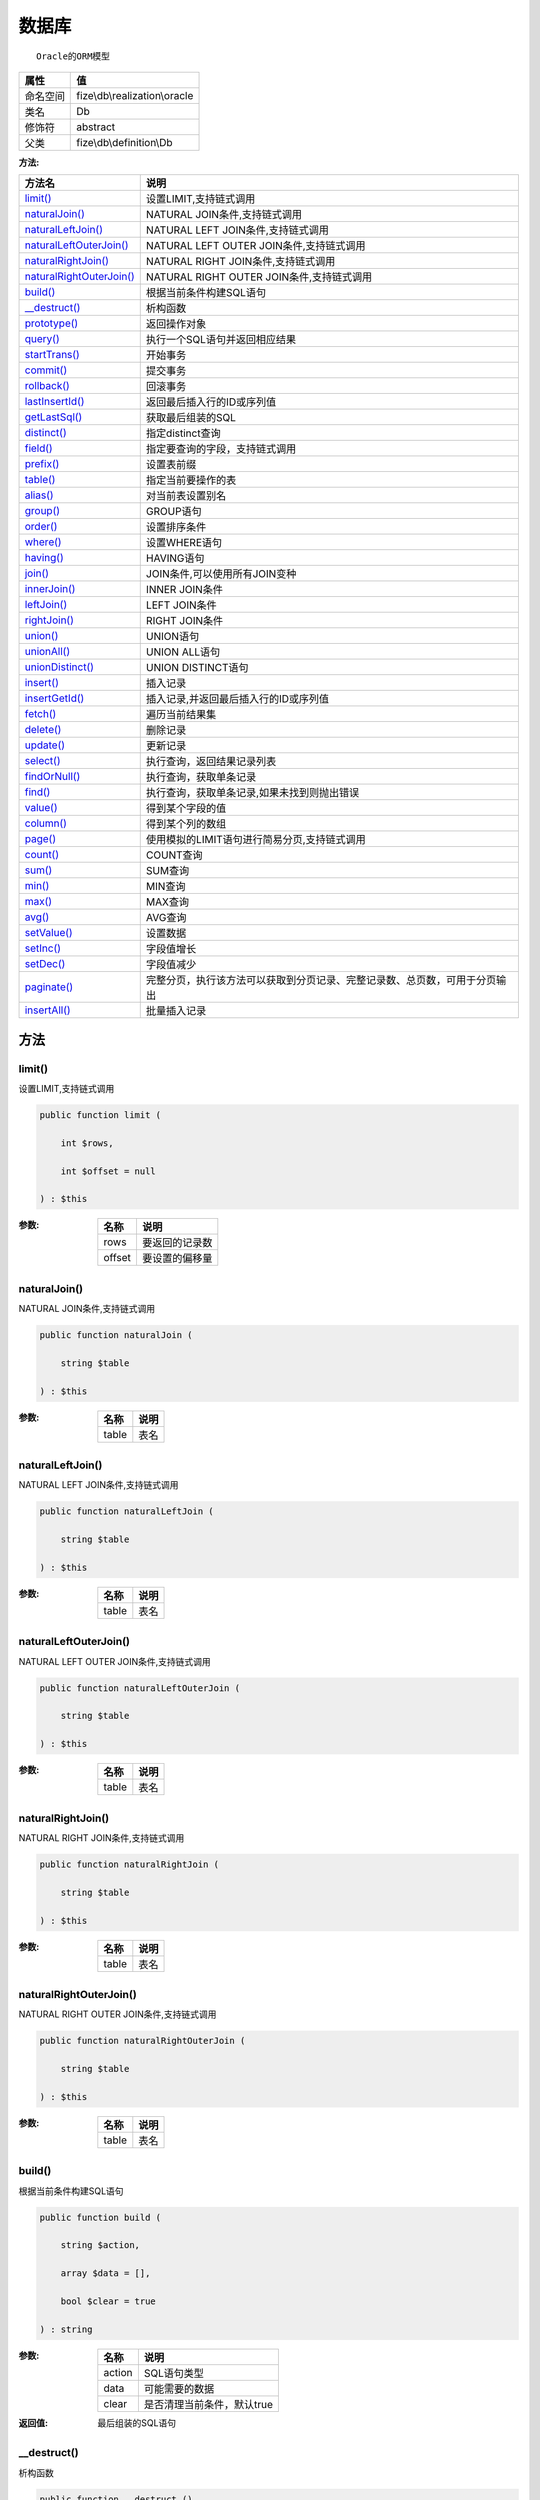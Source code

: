=========
数据库
=========


::

    Oracle的ORM模型


+-------------+------------------------------+
|属性         |值                            |
+=============+==============================+
|命名空间     |fize\\db\\realization\\oracle |
+-------------+------------------------------+
|类名         |Db                            |
+-------------+------------------------------+
|修饰符       |abstract                      |
+-------------+------------------------------+
|父类         |fize\\db\\definition\\Db      |
+-------------+------------------------------+


:方法:


+---------------------------+----------------------------------------------------------------------------------------------------------------+
|方法名                     |说明                                                                                                            |
+===========================+================================================================================================================+
|`limit()`_                 |设置LIMIT,支持链式调用                                                                                          |
+---------------------------+----------------------------------------------------------------------------------------------------------------+
|`naturalJoin()`_           |NATURAL JOIN条件,支持链式调用                                                                                   |
+---------------------------+----------------------------------------------------------------------------------------------------------------+
|`naturalLeftJoin()`_       |NATURAL LEFT JOIN条件,支持链式调用                                                                              |
+---------------------------+----------------------------------------------------------------------------------------------------------------+
|`naturalLeftOuterJoin()`_  |NATURAL LEFT OUTER JOIN条件,支持链式调用                                                                        |
+---------------------------+----------------------------------------------------------------------------------------------------------------+
|`naturalRightJoin()`_      |NATURAL RIGHT JOIN条件,支持链式调用                                                                             |
+---------------------------+----------------------------------------------------------------------------------------------------------------+
|`naturalRightOuterJoin()`_ |NATURAL RIGHT OUTER JOIN条件,支持链式调用                                                                       |
+---------------------------+----------------------------------------------------------------------------------------------------------------+
|`build()`_                 |根据当前条件构建SQL语句                                                                                         |
+---------------------------+----------------------------------------------------------------------------------------------------------------+
|`__destruct()`_            |析构函数                                                                                                        |
+---------------------------+----------------------------------------------------------------------------------------------------------------+
|`prototype()`_             |返回操作对象                                                                                                    |
+---------------------------+----------------------------------------------------------------------------------------------------------------+
|`query()`_                 |执行一个SQL语句并返回相应结果                                                                                   |
+---------------------------+----------------------------------------------------------------------------------------------------------------+
|`startTrans()`_            |开始事务                                                                                                        |
+---------------------------+----------------------------------------------------------------------------------------------------------------+
|`commit()`_                |提交事务                                                                                                        |
+---------------------------+----------------------------------------------------------------------------------------------------------------+
|`rollback()`_              |回滚事务                                                                                                        |
+---------------------------+----------------------------------------------------------------------------------------------------------------+
|`lastInsertId()`_          |返回最后插入行的ID或序列值                                                                                      |
+---------------------------+----------------------------------------------------------------------------------------------------------------+
|`getLastSql()`_            |获取最后组装的SQL                                                                                               |
+---------------------------+----------------------------------------------------------------------------------------------------------------+
|`distinct()`_              |指定distinct查询                                                                                                |
+---------------------------+----------------------------------------------------------------------------------------------------------------+
|`field()`_                 |指定要查询的字段，支持链式调用                                                                                  |
+---------------------------+----------------------------------------------------------------------------------------------------------------+
|`prefix()`_                |设置表前缀                                                                                                      |
+---------------------------+----------------------------------------------------------------------------------------------------------------+
|`table()`_                 |指定当前要操作的表                                                                                              |
+---------------------------+----------------------------------------------------------------------------------------------------------------+
|`alias()`_                 |对当前表设置别名                                                                                                |
+---------------------------+----------------------------------------------------------------------------------------------------------------+
|`group()`_                 |GROUP语句                                                                                                       |
+---------------------------+----------------------------------------------------------------------------------------------------------------+
|`order()`_                 |设置排序条件                                                                                                    |
+---------------------------+----------------------------------------------------------------------------------------------------------------+
|`where()`_                 |设置WHERE语句                                                                                                   |
+---------------------------+----------------------------------------------------------------------------------------------------------------+
|`having()`_                |HAVING语句                                                                                                      |
+---------------------------+----------------------------------------------------------------------------------------------------------------+
|`join()`_                  |JOIN条件,可以使用所有JOIN变种                                                                                   |
+---------------------------+----------------------------------------------------------------------------------------------------------------+
|`innerJoin()`_             |INNER JOIN条件                                                                                                  |
+---------------------------+----------------------------------------------------------------------------------------------------------------+
|`leftJoin()`_              |LEFT JOIN条件                                                                                                   |
+---------------------------+----------------------------------------------------------------------------------------------------------------+
|`rightJoin()`_             |RIGHT JOIN条件                                                                                                  |
+---------------------------+----------------------------------------------------------------------------------------------------------------+
|`union()`_                 |UNION语句                                                                                                       |
+---------------------------+----------------------------------------------------------------------------------------------------------------+
|`unionAll()`_              |UNION ALL语句                                                                                                   |
+---------------------------+----------------------------------------------------------------------------------------------------------------+
|`unionDistinct()`_         |UNION DISTINCT语句                                                                                              |
+---------------------------+----------------------------------------------------------------------------------------------------------------+
|`insert()`_                |插入记录                                                                                                        |
+---------------------------+----------------------------------------------------------------------------------------------------------------+
|`insertGetId()`_           |插入记录,并返回最后插入行的ID或序列值                                                                           |
+---------------------------+----------------------------------------------------------------------------------------------------------------+
|`fetch()`_                 |遍历当前结果集                                                                                                  |
+---------------------------+----------------------------------------------------------------------------------------------------------------+
|`delete()`_                |删除记录                                                                                                        |
+---------------------------+----------------------------------------------------------------------------------------------------------------+
|`update()`_                |更新记录                                                                                                        |
+---------------------------+----------------------------------------------------------------------------------------------------------------+
|`select()`_                |执行查询，返回结果记录列表                                                                                      |
+---------------------------+----------------------------------------------------------------------------------------------------------------+
|`findOrNull()`_            |执行查询，获取单条记录                                                                                          |
+---------------------------+----------------------------------------------------------------------------------------------------------------+
|`find()`_                  |执行查询，获取单条记录,如果未找到则抛出错误                                                                     |
+---------------------------+----------------------------------------------------------------------------------------------------------------+
|`value()`_                 |得到某个字段的值                                                                                                |
+---------------------------+----------------------------------------------------------------------------------------------------------------+
|`column()`_                |得到某个列的数组                                                                                                |
+---------------------------+----------------------------------------------------------------------------------------------------------------+
|`page()`_                  |使用模拟的LIMIT语句进行简易分页,支持链式调用                                                                    |
+---------------------------+----------------------------------------------------------------------------------------------------------------+
|`count()`_                 |COUNT查询                                                                                                       |
+---------------------------+----------------------------------------------------------------------------------------------------------------+
|`sum()`_                   |SUM查询                                                                                                         |
+---------------------------+----------------------------------------------------------------------------------------------------------------+
|`min()`_                   |MIN查询                                                                                                         |
+---------------------------+----------------------------------------------------------------------------------------------------------------+
|`max()`_                   |MAX查询                                                                                                         |
+---------------------------+----------------------------------------------------------------------------------------------------------------+
|`avg()`_                   |AVG查询                                                                                                         |
+---------------------------+----------------------------------------------------------------------------------------------------------------+
|`setValue()`_              |设置数据                                                                                                        |
+---------------------------+----------------------------------------------------------------------------------------------------------------+
|`setInc()`_                |字段值增长                                                                                                      |
+---------------------------+----------------------------------------------------------------------------------------------------------------+
|`setDec()`_                |字段值减少                                                                                                      |
+---------------------------+----------------------------------------------------------------------------------------------------------------+
|`paginate()`_              |完整分页，执行该方法可以获取到分页记录、完整记录数、总页数，可用于分页输出                                      |
+---------------------------+----------------------------------------------------------------------------------------------------------------+
|`insertAll()`_             |批量插入记录                                                                                                    |
+---------------------------+----------------------------------------------------------------------------------------------------------------+


方法
======
limit()
-------
设置LIMIT,支持链式调用

.. code-block:: php

  public function limit (
      int $rows,
      int $offset = null
  ) : $this


:参数:
  +-------+----------------------+
  |名称   |说明                  |
  +=======+======================+
  |rows   |要返回的记录数        |
  +-------+----------------------+
  |offset |要设置的偏移量        |
  +-------+----------------------+
  
  


naturalJoin()
-------------
NATURAL JOIN条件,支持链式调用

.. code-block:: php

  public function naturalJoin (
      string $table
  ) : $this


:参数:
  +-------+-------+
  |名称   |说明   |
  +=======+=======+
  |table  |表名   |
  +-------+-------+
  
  


naturalLeftJoin()
-----------------
NATURAL LEFT JOIN条件,支持链式调用

.. code-block:: php

  public function naturalLeftJoin (
      string $table
  ) : $this


:参数:
  +-------+-------+
  |名称   |说明   |
  +=======+=======+
  |table  |表名   |
  +-------+-------+
  
  


naturalLeftOuterJoin()
----------------------
NATURAL LEFT OUTER JOIN条件,支持链式调用

.. code-block:: php

  public function naturalLeftOuterJoin (
      string $table
  ) : $this


:参数:
  +-------+-------+
  |名称   |说明   |
  +=======+=======+
  |table  |表名   |
  +-------+-------+
  
  


naturalRightJoin()
------------------
NATURAL RIGHT JOIN条件,支持链式调用

.. code-block:: php

  public function naturalRightJoin (
      string $table
  ) : $this


:参数:
  +-------+-------+
  |名称   |说明   |
  +=======+=======+
  |table  |表名   |
  +-------+-------+
  
  


naturalRightOuterJoin()
-----------------------
NATURAL RIGHT OUTER JOIN条件,支持链式调用

.. code-block:: php

  public function naturalRightOuterJoin (
      string $table
  ) : $this


:参数:
  +-------+-------+
  |名称   |说明   |
  +=======+=======+
  |table  |表名   |
  +-------+-------+
  
  


build()
-------
根据当前条件构建SQL语句

.. code-block:: php

  public function build (
      string $action,
      array $data = [],
      bool $clear = true
  ) : string


:参数:
  +-------+--------------------------------------+
  |名称   |说明                                  |
  +=======+======================================+
  |action |SQL语句类型                           |
  +-------+--------------------------------------+
  |data   |可能需要的数据                        |
  +-------+--------------------------------------+
  |clear  |是否清理当前条件，默认true            |
  +-------+--------------------------------------+
  
  

:返回值:
  最后组装的SQL语句


__destruct()
------------
析构函数

.. code-block:: php

  public function __destruct ()



prototype()
-----------
返回操作对象

.. code-block:: php

  abstract public function prototype () : mixed



query()
-------
执行一个SQL语句并返回相应结果

.. code-block:: php

  abstract public function query (
      string $sql,
      array $params = [],
      callable $callback = null
  ) : array|int


:参数:
  +---------+----------------------------------------------------------------+
  |名称     |说明                                                            |
  +=========+================================================================+
  |sql      |SQL语句，支持问号预处理语句                                     |
  +---------+----------------------------------------------------------------+
  |params   |可选的绑定参数                                                  |
  +---------+----------------------------------------------------------------+
  |callback |如果定义该记录集回调函数则直接进行循环回调                      |
  +---------+----------------------------------------------------------------+
  
  

:返回值:
  SELECT语句返回数组，其余返回受影响行数。


startTrans()
------------
开始事务

.. code-block:: php

  abstract public function startTrans ()



commit()
--------
提交事务

.. code-block:: php

  abstract public function commit ()



rollback()
----------
回滚事务

.. code-block:: php

  abstract public function rollback ()



lastInsertId()
--------------
返回最后插入行的ID或序列值

.. code-block:: php

  abstract public function lastInsertId (
      string $name = null
  ) : int|string


:参数:
  +-------+---------------------------------------------+
  |名称   |说明                                         |
  +=======+=============================================+
  |name   |应该返回ID的那个序列对象的名称               |
  +-------+---------------------------------------------+
  
  


getLastSql()
------------
获取最后组装的SQL

.. code-block:: php

  public function getLastSql (
      bool $real = false
  ) : string


:参数:
  +-------+-------------------------------------------------+
  |名称   |说明                                             |
  +=======+=================================================+
  |real   |是否返回最终SQL语句而非预处理语句                |
  +-------+-------------------------------------------------+
  
  


::

    仅供日志使用的SQL语句，由于本身存在SQL危险请不要真正用于执行


distinct()
----------
指定distinct查询

.. code-block:: php

  public function distinct (
      bool $distinct = true
  ) : $this


:参数:
  +---------+-------------------------+
  |名称     |说明                     |
  +=========+=========================+
  |distinct |为true时表示distinct     |
  +---------+-------------------------+
  
  


field()
-------
指定要查询的字段，支持链式调用

.. code-block:: php

  public function field (
      array|string $fields
  ) : $this


:参数:
  +-------+-------------------------------------------------------------------------------------------------------------+
  |名称   |说明                                                                                                         |
  +=======+=============================================================================================================+
  |fields |要查询的字段组成的数组或者字符串,如果需要指定别名，则使用：别名=>实际名称                                    |
  +-------+-------------------------------------------------------------------------------------------------------------+
  
  


prefix()
--------
设置表前缀

.. code-block:: php

  public function prefix (
      string $prefix
  ) : $this


:参数:
  +-------+-------+
  |名称   |说明   |
  +=======+=======+
  |prefix |前缀   |
  +-------+-------+
  
  


table()
-------
指定当前要操作的表

.. code-block:: php

  public function table (
      string $name,
      string $prefix = null
  ) : $this


:参数:
  +-------+----------------------------------------+
  |名称   |说明                                    |
  +=======+========================================+
  |name   |表名                                    |
  +-------+----------------------------------------+
  |prefix |表前缀，默认为使用当前前缀              |
  +-------+----------------------------------------+
  
  


alias()
-------
对当前表设置别名

.. code-block:: php

  public function alias (
      string $alias
  ) : $this


:参数:
  +-------+-------+
  |名称   |说明   |
  +=======+=======+
  |alias  |别名   |
  +-------+-------+
  
  


group()
-------
GROUP语句

.. code-block:: php

  public function group (
      mixed $fields
  ) : $this


:参数:
  +-------+---------------------------------------+
  |名称   |说明                                   |
  +=======+=======================================+
  |fields |要GROUP的字段字符串或则数组            |
  +-------+---------------------------------------+
  
  


order()
-------
设置排序条件

.. code-block:: php

  public function order (
      array|string $field_order
  ) : $this


:参数:
  +------------+--------------------------------------------------------------------+
  |名称        |说明                                                                |
  +============+====================================================================+
  |field_order |字符串原样，如果是数组(推荐)，则形如字段=>排序                      |
  +------------+--------------------------------------------------------------------+
  
  


where()
-------
设置WHERE语句

.. code-block:: php

  public function where (
      \fize\db\realization\oracle\Query|array|string $statements,
      array $parse = []
  ) : $this


:参数:
  +-----------+--------------------------------------------------------------------------------------------------------------------------------------------+
  |名称       |说明                                                                                                                                        |
  +===========+============================================================================================================================================+
  |statements |“Query对象”或者“查询数组”或者“WHERE子语句”，其中“WHERE子语句”支持原生的PDO问号预处理占位符;                                                 |
  +-----------+--------------------------------------------------------------------------------------------------------------------------------------------+
  |parse      |如果$statements是SQL预处理语句，则可以传递本参数用于预处理替换参数数组                                                                      |
  +-----------+--------------------------------------------------------------------------------------------------------------------------------------------+
  
  


::

    通常情况下，我们使用简洁方式来更简便地定义条件，对于复杂条件无法满足的，可以使用查询器或者直接使用预处理语句


having()
--------
HAVING语句

.. code-block:: php

  public function having (
      \fize\db\realization\oracle\Query|array|string $statements,
      array $parse = []
  ) : $this


:参数:
  +-----------+-------------------------------------------------------------------------------------------------------------------------------------------------+
  |名称       |说明                                                                                                                                             |
  +===========+=================================================================================================================================================+
  |statements |“QueryMysql对象”或者“查询数组”或者“WHERE子语句”，其中“WHERE子语句”支持原生的PDO问号预处理占位符;                                                 |
  +-----------+-------------------------------------------------------------------------------------------------------------------------------------------------+
  |parse      |如果$statements是SQL预处理语句，则可以传递本参数用于预处理替换参数数组                                                                           |
  +-----------+-------------------------------------------------------------------------------------------------------------------------------------------------+
  
  


::

    通常情况下，我们使用简洁方式来更简便地定义条件，对于复杂条件无法满足的，可以使用查询器或者直接使用预处理语句


join()
------
JOIN条件,可以使用所有JOIN变种

.. code-block:: php

  public function join (
      string|array $table,
      string $type = "JOIN",
      string $on = null,
      string $using = null
  ) : $this


:参数:
  +-------+---------------------------------------------------------------------------------------+
  |名称   |说明                                                                                   |
  +=======+=======================================================================================+
  |table  |表名，是数组时是形如别名=>表名，且只能有一个元素，否则无效                             |
  +-------+---------------------------------------------------------------------------------------+
  |type   |JOIN形式,默认为JOIN                                                                    |
  +-------+---------------------------------------------------------------------------------------+
  |on     |ON条件，建议ON条件单独开来                                                             |
  +-------+---------------------------------------------------------------------------------------+
  |using  |USING字段                                                                              |
  +-------+---------------------------------------------------------------------------------------+
  
  


innerJoin()
-----------
INNER JOIN条件

.. code-block:: php

  public function innerJoin (
      string|array $table,
      string $on = null
  ) : $this


:参数:
  +-------+---------------------------------------------------------------------------------------+
  |名称   |说明                                                                                   |
  +=======+=======================================================================================+
  |table  |表名，是数组时是形如别名=>表名，且只能有一个元素，否则无效                             |
  +-------+---------------------------------------------------------------------------------------+
  |on     |ON条件，建议ON条件单独开来                                                             |
  +-------+---------------------------------------------------------------------------------------+
  
  


leftJoin()
----------
LEFT JOIN条件

.. code-block:: php

  public function leftJoin (
      string|array $table,
      string $on = null
  ) : $this


:参数:
  +-------+---------------------------------------------------------------------------------------+
  |名称   |说明                                                                                   |
  +=======+=======================================================================================+
  |table  |表名，是数组时是形如别名=>表名，且只能有一个元素，否则无效                             |
  +-------+---------------------------------------------------------------------------------------+
  |on     |ON条件，建议ON条件单独开来                                                             |
  +-------+---------------------------------------------------------------------------------------+
  
  


rightJoin()
-----------
RIGHT JOIN条件

.. code-block:: php

  public function rightJoin (
      string|array $table,
      string $on = null
  ) : $this


:参数:
  +-------+---------------------------------------------------------------------------------------+
  |名称   |说明                                                                                   |
  +=======+=======================================================================================+
  |table  |表名，是数组时是形如别名=>表名，且只能有一个元素，否则无效                             |
  +-------+---------------------------------------------------------------------------------------+
  |on     |ON条件，建议ON条件单独开来                                                             |
  +-------+---------------------------------------------------------------------------------------+
  
  


union()
-------
UNION语句

.. code-block:: php

  public function union (
      string $sql,
      string $union_type = "UNION"
  ) : $this


:参数:
  +-----------+-------------------------------------------------------------------+
  |名称       |说明                                                               |
  +===========+===================================================================+
  |sql        |要UNION的SQL语句                                                   |
  +-----------+-------------------------------------------------------------------+
  |union_type |类型，可选值UNION、UNION ALL、UNION DISTINCT，默认UNION            |
  +-----------+-------------------------------------------------------------------+
  
  


unionAll()
----------
UNION ALL语句

.. code-block:: php

  public function unionAll (
      string $sql
  ) : $this


:参数:
  +-------+-------------------------+
  |名称   |说明                     |
  +=======+=========================+
  |sql    |要UNION ALL的SQL语句     |
  +-------+-------------------------+
  
  


unionDistinct()
---------------
UNION DISTINCT语句

.. code-block:: php

  public function unionDistinct (
      string $sql
  ) : $this


:参数:
  +-------+------------------------------+
  |名称   |说明                          |
  +=======+==============================+
  |sql    |要UNION DISTINCT的SQL语句     |
  +-------+------------------------------+
  
  


insert()
--------
插入记录

.. code-block:: php

  public function insert (
      array $data
  ) : int


:参数:
  +-------+-------+
  |名称   |说明   |
  +=======+=======+
  |data   |数据   |
  +-------+-------+
  
  

:返回值:
  返回受影响行数


insertGetId()
-------------
插入记录,并返回最后插入行的ID或序列值

.. code-block:: php

  public function insertGetId (
      array $data,
      string $name = null
  ) : int|string


:参数:
  +-------+----------+
  |名称   |说明      |
  +=======+==========+
  |data   |数据      |
  +-------+----------+
  |name   |序列名    |
  +-------+----------+
  
  


fetch()
-------
遍历当前结果集

.. code-block:: php

  public function fetch (
      callable $func
  )


:参数:
  +-------+-------------+
  |名称   |说明         |
  +=======+=============+
  |func   |遍历函数     |
  +-------+-------------+
  
  


::

    由于少了一层循环和转化，fetch方法比select性能上略有提升，但不方便外部调用，特别是MVC等架构


delete()
--------
删除记录

.. code-block:: php

  public function delete () : int


:返回值:
  返回受影响记录条数


update()
--------
更新记录

.. code-block:: php

  public function update (
      array $data
  ) : int


:参数:
  +-------+-------------------+
  |名称   |说明               |
  +=======+===================+
  |data   |要设置的数据       |
  +-------+-------------------+
  
  

:返回值:
  返回受影响记录条数


select()
--------
执行查询，返回结果记录列表

.. code-block:: php

  public function select (
      bool $cache = true
  ) : array


:参数:
  +-------+--------------------------------------+
  |名称   |说明                                  |
  +=======+======================================+
  |cache  |是否使用搜索缓存，默认true            |
  +-------+--------------------------------------+
  
  


findOrNull()
------------
执行查询，获取单条记录

.. code-block:: php

  public function findOrNull (
      bool $cache = false
  ) : array


:参数:
  +-------+---------------------------------------+
  |名称   |说明                                   |
  +=======+=======================================+
  |cache  |是否使用搜索缓存，默认false            |
  +-------+---------------------------------------+
  
  

:返回值:
  如果无记录则返回null


find()
------
执行查询，获取单条记录,如果未找到则抛出错误

.. code-block:: php

  public function find (
      bool $cache = false
  ) : array


:参数:
  +-------+---------------------------------------+
  |名称   |说明                                   |
  +=======+=======================================+
  |cache  |是否使用搜索缓存，默认false            |
  +-------+---------------------------------------+
  
  


value()
-------
得到某个字段的值

.. code-block:: php

  public function value (
      string $field,
      mixed $default = null,
      bool $force = false
  ) : mixed


:参数:
  +--------+-------------------------+
  |名称    |说明                     |
  +========+=========================+
  |field   |字段名                   |
  +--------+-------------------------+
  |default |默认值                   |
  +--------+-------------------------+
  |force   |强制转为数字类型         |
  +--------+-------------------------+
  
  

:返回值:
  如果$force为true时则返回数字类型


column()
--------
得到某个列的数组

.. code-block:: php

  public function column (
      string $field
  ) : array


:参数:
  +-------+----------+
  |名称   |说明      |
  +=======+==========+
  |field  |字段名    |
  +-------+----------+
  
  


page()
------
使用模拟的LIMIT语句进行简易分页,支持链式调用

.. code-block:: php

  public function page (
      int $index,
      int $prepg = 10
  ) : $this


:参数:
  +-------+-------------------+
  |名称   |说明               |
  +=======+===================+
  |index  |页码               |
  +-------+-------------------+
  |prepg  |每页记录数量       |
  +-------+-------------------+
  
  


count()
-------
COUNT查询

.. code-block:: php

  public function count (
      string $field = "*"
  ) : int


:参数:
  +-------+----------+
  |名称   |说明      |
  +=======+==========+
  |field  |字段名    |
  +-------+----------+
  
  


sum()
-----
SUM查询

.. code-block:: php

  public function sum (
      string $field
  ) : int


:参数:
  +-------+----------+
  |名称   |说明      |
  +=======+==========+
  |field  |字段名    |
  +-------+----------+
  
  


min()
-----
MIN查询

.. code-block:: php

  public function min (
      string $field,
      bool $force = true
  ) : mixed


:参数:
  +-------+-------------------------+
  |名称   |说明                     |
  +=======+=========================+
  |field  |字段名                   |
  +-------+-------------------------+
  |force  |强制转为数字类型         |
  +-------+-------------------------+
  
  

:返回值:
  如果$force为true时真返回数字类型


max()
-----
MAX查询

.. code-block:: php

  public function max (
      string $field,
      bool $force = true
  ) : mixed


:参数:
  +-------+-------------------------+
  |名称   |说明                     |
  +=======+=========================+
  |field  |字段名                   |
  +-------+-------------------------+
  |force  |强制转为数字类型         |
  +-------+-------------------------+
  
  

:返回值:
  如果$force为true时真返回数字类型


avg()
-----
AVG查询

.. code-block:: php

  public function avg (
      string $field
  ) : mixed


:参数:
  +-------+----------+
  |名称   |说明      |
  +=======+==========+
  |field  |字段名    |
  +-------+----------+
  
  


setValue()
----------
设置数据

.. code-block:: php

  public function setValue (
      mixed $field,
      mixed $value
  ) : int


:参数:
  +-------+-----------------------------------------------------------+
  |名称   |说明                                                       |
  +=======+===========================================================+
  |field  |字段名                                                     |
  +-------+-----------------------------------------------------------+
  |value  |字段值,数组为原样语句写入，其余为值写入                    |
  +-------+-----------------------------------------------------------+
  
  

:返回值:
  返回受影响记录条数


setInc()
--------
字段值增长

.. code-block:: php

  public function setInc (
      string $field,
      int $step = 1
  ) : int


:参数:
  +-------+-----------------------+
  |名称   |说明                   |
  +=======+=======================+
  |field  |字段名                 |
  +-------+-----------------------+
  |step   |增长值，默认为1        |
  +-------+-----------------------+
  
  

:返回值:
  返回受影响记录条数


setDec()
--------
字段值减少

.. code-block:: php

  public function setDec (
      string $field,
      int $step = 1
  ) : int


:参数:
  +-------+-----------------------+
  |名称   |说明                   |
  +=======+=======================+
  |field  |字段名                 |
  +-------+-----------------------+
  |step   |增长值，默认为1        |
  +-------+-----------------------+
  
  

:返回值:
  返回受影响记录条数


paginate()
----------
完整分页，执行该方法可以获取到分页记录、完整记录数、总页数，可用于分页输出

.. code-block:: php

  public function paginate (
      int $page,
      int $size = 10
  ) : array


:参数:
  +-------+---------------------------------------+
  |名称   |说明                                   |
  +=======+=======================================+
  |page   |页码                                   |
  +-------+---------------------------------------+
  |size   |每页记录数量，默认每页10个             |
  +-------+---------------------------------------+
  
  

:返回值:
  [记录个数, 总页数、记录数组]


insertAll()
-----------
批量插入记录

.. code-block:: php

  public function insertAll (
      array $data_sets,
      array $fields = null
  ) : int


:参数:
  +----------+-----------------------------------------------------------------------------------------------------------------------------------------------+
  |名称      |说明                                                                                                                                           |
  +==========+===============================================================================================================================================+
  |data_sets |数据集                                                                                                                                         |
  +----------+-----------------------------------------------------------------------------------------------------------------------------------------------+
  |fields    |可选参数$fields用于指定要插入的字段名数组，这样参数$data_set的元素数组就可以不需要指定键名，方便输入                                           |
  +----------+-----------------------------------------------------------------------------------------------------------------------------------------------+
  
  

:返回值:
  返回插入成功的记录数


